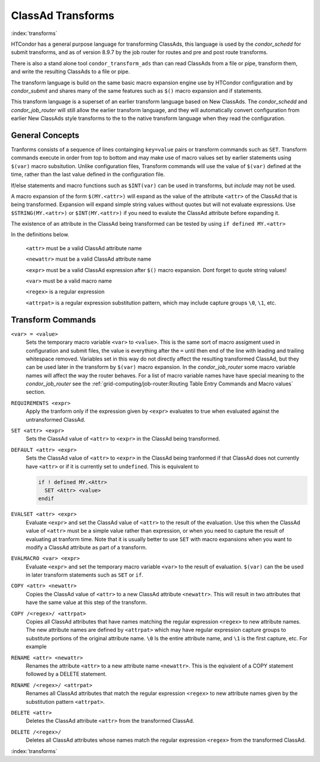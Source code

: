 ClassAd Transforms
===================

:index:`transforms`

HTCondor has a general purpose language for transforming ClassAds,
this language is used by the *condor_schedd* for submit transforms,
and as of version 8.9.7 by the job router for routes and pre and post route transforms.

There is also a stand alone tool ``condor_transform_ads`` than can
read ClassAds from a file or pipe, transform them, and write the
resulting ClassAds to a file or pipe.

The transform language is build on the same basic macro expansion
engine use by HTCondor configuration and by *condor_submit* and
shares many of the same features such as ``$()`` macro expansion
and if statements.

This transform language is a superset of an earlier transform language
based on New ClassAds.  The *condor_schedd* and *condor_job_router* will
still allow the earlier transform language, and they will automatically
convert configuration from earlier New ClassAds style transforms 
to the to the native transform language when they read the configuration.

General Concepts
-------------------

Tranforms consists of a sequence of lines containging ``key=value`` pairs or
transform commands such as ``SET``.  Transform commands execute in order from
top to bottom and may make use of macro values set by earlier statements using
``$(var)`` macro subsitution.   Unlike configuration files, Transform commands
will use the value of ``$(var)`` defined at the time, rather than the last value
defined in the configuration file. 

If/else statements and macro functions such as ``$INT(var)`` can be used in transforms,
but `include` may not be used.

A macro expansion of the form ``$(MY.<attr>)`` will expand as the value of the attribute
``<attr>`` of the ClassAd that is being transformed.  Expansion will expand simple string values without
quotes but will not evaluate expressions. Use ``$STRING(MY.<attr>)`` or ``$INT(MY.<attr>)`` if
you need to evalute the ClassAd attribute before expanding it. 

The existence of an attribute in the ClassAd being transformed can be tested by using ``if defined MY.<attr>``

In the definitions below.

    ``<attr>``    must be a valid ClassAd attribute name

    ``<newattr>`` must be a valid ClassAd attribute name

    ``<expr>``    must be a valid ClassAd expression after ``$()`` macro expansion.  Dont forget to quote string values!

    ``<var>``     must be a valid macro name

    ``<regex>``   is a regular expression

    ``<attrpat>`` is a regular expression substitution pattern, which may include capture groups ``\0``, ``\1``, etc.

Transform Commands
-------------------

``<var> = <value>``
   Sets the temporary macro variable ``<var>`` to ``<value>``. This is the same sort of macro assigment used
   in configuration and submit files, the value is everything after the ``=`` until then end of the line
   with leading and trailing whitespace removed.   Variables set in this way do not directly affect the
   resulting transformed ClassAd, but they can be used later in the transform by ``$(var)`` macro expansion. 
   In the *condor_job_router* some macro variable names will affect the way the router behaves.  For a list
   of macro variable names have have special meaning to the *condor_job_router* see the 
   :ref:`grid-computing/job-router:Routing Table Entry Commands and Macro values` section.

``REQUIREMENTS <expr>``
   Apply the tranform only if the expression given by ``<expr>`` evaluates to true when evaluated against
   the untransformed ClassAd.

``SET <attr> <expr>``
   Sets the ClassAd value of ``<attr>`` to ``<expr>`` in the ClassAd being transformed.

``DEFAULT <attr> <expr>``
    Sets the ClassAd value of ``<attr>`` to ``<expr>`` in the ClassAd being tranformed if
    that ClassAd does not currently have ``<attr>`` or if it is currently set to ``undefined``.  This
    is equivalent to

    .. code-block:: text

      if ! defined MY.<Attr>
        SET <Attr> <value>
      endif

``EVALSET <attr> <expr>``
    Evaluate ``<expr>`` and set the ClassAd value of ``<attr>`` to the result of the evaluation.
    Use this when the ClassAd value of ``<attr>`` must be a simple value rather than expression,
    or when you need to capture the result of evaluating at tranform time.  Note that it is
    usually better to use ``SET`` with macro expansions when you want to modify a ClassAd attribute
    as part of a transform.

``EVALMACRO <var> <expr>``
    Evaluate ``<expr>`` and set the temporary macro variable ``<var>`` to the result of evaluation.
    ``$(var)`` can the be used in later transform statements such as ``SET`` or ``if``.

``COPY <attr> <newattr>``
    Copies the ClassAd value of ``<attr>`` to a new ClassAd attribute ``<newattr>``.  This will result
    in two attributes that have the same value at this step of the transform.

``COPY /<regex>/ <attrpat>``
    Copies all ClassAd attributes that have names matching the regular expression ``<regex>`` to new attribute names.
    The new attribute names are defined by ``<attrpat>`` which may have regular expression capture groups to substitute
    portions of the original attribute name. ``\0`` Is the entire attribute name, and ``\1`` is the first capture, etc.
    For example

    .. code-block:: text
      # copy all attributes whose names begin with Resource to new attribute with names that begin with OriginalResource
      COPY /Resource(.+)/ OriginalResource\1

``RENAME <attr> <newattr>``
    Renames the attribute ``<attr>`` to a new attribute name ``<newattr>``. This is the eqivalent of 
    a COPY statement followed by a DELETE statement. 

``RENAME /<regex>/ <attrpat>``
    Renames all ClassAd attributes that match the regular expression ``<regex>`` to new attribute names given by
    the substitution pattern ``<attrpat>``.

``DELETE <attr>``
    Deletes the ClassAd attribute ``<attr>`` from the transformed ClassAd.

``DELETE /<regex>/``
    Deletes all ClassAd attributes whose names match the regular expression ``<regex>`` from the transformed ClassAd.

:index:`transforms`


